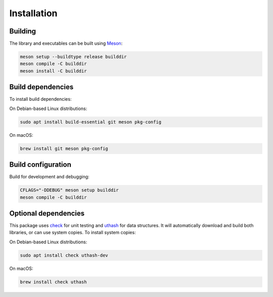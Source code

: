 Installation
------------

Building
++++++++

The library and executables can be built using `Meson <https://mesonbuild.com/>`_:

.. code:: bash

    meson setup --buildtype release builddir
    meson compile -C builddir
    meson install -C builddir


Build dependencies
++++++++++++++++++

To install build dependencies:

On Debian-based Linux distributions:

.. code:: bash

    sudo apt install build-essential git meson pkg-config

On macOS:

.. code:: bash

    brew install git meson pkg-config


Build configuration
+++++++++++++++++++

Build for development and debugging:

.. code:: bash

    CFLAGS="-DDEBUG" meson setup builddir
    meson compile -C builddir


Optional dependencies
+++++++++++++++++++++

This package uses `check <https://libcheck.github.io/check/>`_ for unit testing and `uthash <https://troydhanson.github.io/uthash/>`_ for data structures.
It will automatically download and build both libraries, or can use system copies.
To install system copies:

On Debian-based Linux distributions:

.. code:: bash

    sudo apt install check uthash-dev

On macOS:

.. code:: bash

    brew install check uthash
